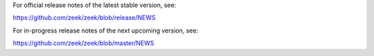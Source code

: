 
For official release notes of the latest stable version, see:

https://github.com/zeek/zeek/blob/release/NEWS

For in-progress release notes of the next upcoming version, see:

https://github.com/zeek/zeek/blob/master/NEWS
